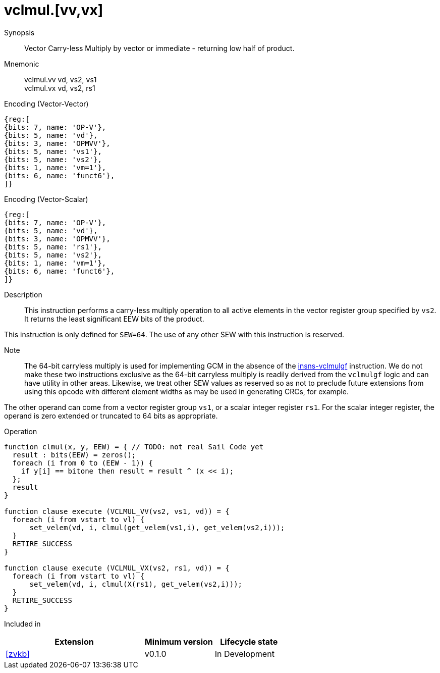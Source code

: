 [[insns-vclmul, Vector Carry-less Multiply]]
= vclmul.[vv,vx]

Synopsis::
Vector Carry-less Multiply by vector or immediate - returning low half of product.

Mnemonic::
vclmul.vv vd, vs2, vs1 +
vclmul.vx vd, vs2, rs1

Encoding (Vector-Vector)::
[wavedrom, , svg]
....
{reg:[
{bits: 7, name: 'OP-V'},
{bits: 5, name: 'vd'},
{bits: 3, name: 'OPMVV'},
{bits: 5, name: 'vs1'},
{bits: 5, name: 'vs2'},
{bits: 1, name: 'vm=1'},
{bits: 6, name: 'funct6'},
]}
....

Encoding (Vector-Scalar)::
[wavedrom, , svg]
....
{reg:[
{bits: 7, name: 'OP-V'},
{bits: 5, name: 'vd'},
{bits: 3, name: 'OPMVV'},
{bits: 5, name: 'rs1'},
{bits: 5, name: 'vs2'},
{bits: 1, name: 'vm=1'},
{bits: 6, name: 'funct6'},
]}
....

Description:: 
This instruction performs a carry-less multiply operation to all
active elements in the vector register group specified by `vs2`.
It returns the least significant EEW bits of the product.

This instruction is only defined for `SEW=64`. The use of any other SEW with this instruction is reserved.

Note::
The 64-bit carryless multiply is used for implementing GCM in the absence of the <<vclmulgf,insns-vclmulgf>> instruction.
We do not make these two instructions exclusive as the 64-bit carryless multiply is readily derived from the `vclmulgf`
logic and can have utility in other areas. Likewise, we treat other SEW values as reserved so as not to preclude
future extensions from using this opcode with different element widths as may be used in generating CRCs, for example.   

The other operand can come from a vector register group `vs1`, or a scalar
integer register `rs1`.
For the scalar integer register, the operand is zero extended or truncated
to 64 bits as appropriate.

Operation::
[source,sail]
--
function clmul(x, y, EEW) = { // TODO: not real Sail Code yet
  result : bits(EEW) = zeros();
  foreach (i from 0 to (EEW - 1)) {
    if y[i] == bitone then result = result ^ (x << i);
  };
  result
}

function clause execute (VCLMUL_VV(vs2, vs1, vd)) = {
  foreach (i from vstart to vl) {
      set_velem(vd, i, clmul(get_velem(vs1,i), get_velem(vs2,i)));
  }
  RETIRE_SUCCESS
}

function clause execute (VCLMUL_VX(vs2, rs1, vd)) = {
  foreach (i from vstart to vl) {
      set_velem(vd, i, clmul(X(rs1), get_velem(vs2,i)));
  }
  RETIRE_SUCCESS
}
--

Included in::
[%header,cols="4,2,2"]
|===
|Extension
|Minimum version
|Lifecycle state

| <<zvkb>>
| v0.1.0
| In Development
|===



